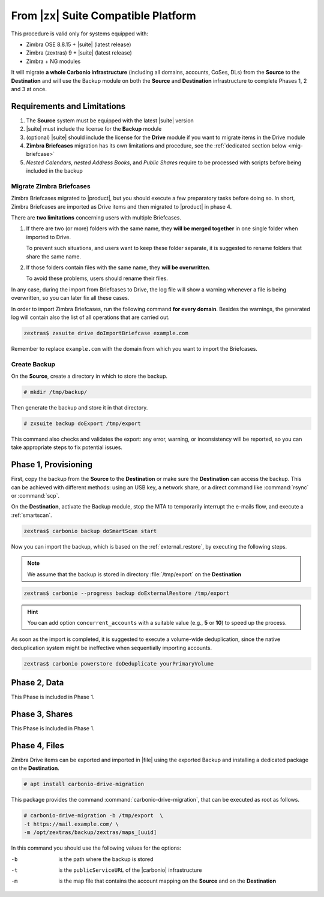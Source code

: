 .. _migration-zx:

=====================================
 From |zx| Suite Compatible Platform
=====================================

This procedure is valid only for systems equipped with:

* Zimbra OSE 8.8.15 + |suite| (latest release)
* Zimbra (zextras) 9 + |suite| (latest release)
* Zimbra + NG modules

It will migrate **a whole Carbonio infrastructure** (including all
domains, accounts, CoSes, DLs) from the **Source** to the
**Destination** and will use the Backup module on both the **Source**
and **Destination** infrastructure to complete Phases 1, 2 and 3 at
once.

Requirements and Limitations
============================

#. The **Source** system must be equipped with the latest |suite|
   version

#. |suite| must include the license for the **Backup** module

#. (optional) |suite| should include the license for the **Drive**
   module if you want to migrate items in the Drive module

#. **Zimbra Briefcases** migration has its own limitations and
   procedure, see the :ref:`dedicated section below <mig-briefcase>`

#. *Nested Calendars*, *nested Address Books*, and *Public Shares*
   require to be processed with scripts before being included in the
   backup

.. _mig-briefcase:

Migrate Zimbra Briefcases
-------------------------

Zimbra Briefcases migrated to |product|, but you should execute a few
preparatory tasks before doing so. In short, Zimbra Briefcases are
imported as Drive items and then migrated to |product| in phase 4.

There are **two limitations** concerning users with multiple
Briefcases.

#. If there are two (or more) folders with the same name, they **will
   be merged together** in one single folder when imported to Drive.

   To prevent such situations, and users want to keep these folder
   separate, it is suggested to rename folders that share the same
   name.

#. If those folders contain files with the same name, they **will be
   overwritten**.

   To avoid these problems, users should rename their files.

In any case, during the import from Briefcases to Drive, the log
file will show a warning whenever a file is being overwritten, so you
can later fix all these cases.

In order to import Zimbra Briefcases, run the following command **for
every domain**. Besides the warnings, the generated log will contain
also the list of all operations that are carried out.

.. code:: console

   zextras$ zxsuite drive doImportBriefcase example.com

Remember to replace ``example.com`` with the domain from which you
want to import the Briefcases.

Create Backup
-------------

On the **Source**, create a directory in which to store the backup.

.. code:: console

   # mkdir /tmp/backup/

Then generate the backup and store it in that directory.

.. code:: console

   # zxsuite backup doExport /tmp/export

This command also checks and validates the export: any error, warning,
or inconsistency will be reported, so you can take appropriate steps
to fix potential issues.

Phase 1, Provisioning
=====================

First, copy the backup from the **Source** to the **Destination** or
make sure the **Destination** can access the backup. This can be
achieved with different methods: using an USB key, a network share, or
a direct command like :command:`rsync` or :command:`scp`.

On the **Destination**, activate the Backup module, stop the MTA to
temporarily interrupt the e-mails flow, and execute a
:ref:`smartscan`.

.. code:: console

   zextras$ carbonio backup doSmartScan start

Now you can import the backup, which is based on the
:ref:`external_restore`, by executing the following steps.

.. note:: We assume that the backup is stored in directory
   :file:`/tmp/export` on the **Destination**

.. code:: console

   zextras$ carbonio --progress backup doExternalRestore /tmp/export

.. hint:: You can add option ``concurrent_accounts`` with a suitable
   value (e.g., **5** or **10**) to speed up the process.

As soon as the import is completed, it is suggested to execute a
volume-wide deduplication, since the native deduplication system might
be ineffective when sequentially importing accounts.

.. code:: console

   zextras$ carbonio powerstore doDeduplicate yourPrimaryVolume

Phase 2, Data
=============

This Phase is included in Phase 1.

.. missing nested Calendars and Address Books

Phase 3, Shares
===============

This Phase is included in Phase 1.

.. missing public shares.

Phase 4, Files
==============

Zimbra Drive items can be exported and imported in |file| using the
exported Backup and installing a dedicated package on the
**Destination**.

.. code:: console

   # apt install carbonio-drive-migration

This package provides the command :command:`carbonio-drive-migration`,
that can be executed as root as follows.

.. code:: console

   # carbonio-drive-migration -b /tmp/export  \
   -t https://mail.example.com/ \
   -m /opt/zextras/backup/zextras/maps_[uuid]

In this command you should use the following values for the options:

-b   
   is the path where the backup is stored

-t
   is the ``publicServiceURL`` of the |carbonio| infrastructure

-m
   is the map file that contains the account mapping on the
   **Source** and on the **Destination**

